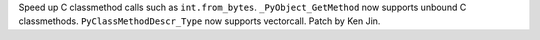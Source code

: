 Speed up C classmethod calls such as ``int.from_bytes``.
``_PyObject_GetMethod`` now supports unbound C classmethods.
``PyClassMethodDescr_Type`` now supports vectorcall. Patch by Ken Jin.
